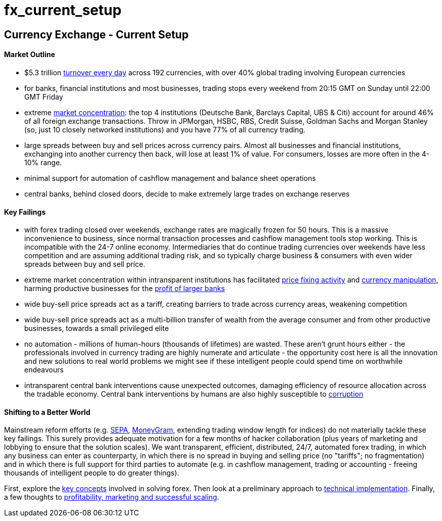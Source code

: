 = fx_current_setup

:toc:

== Currency Exchange - Current Setup

==== Market Outline
- $5.3 trillion  http://www.economist.com/news/economic-and-financial-indicators/21586351-global-foreign-exchange-turnover"[turnover every day] across 192 currencies, with over 40% global trading involving European currencies

- for banks, financial institutions and most businesses, trading stops every weekend from 20:15 GMT on Sunday until 22:00 GMT Friday

- extreme http://cbs.db.com/new/docs/DB_FXRESULTS_HR_Final3_180511.pdf[market concentration]: the top 4 institutions (Deutsche Bank, Barclays Capital, UBS & Citi) account for around 46% of all foreign exchange transactions. Throw in JPMorgan, HSBC, RBS, Credit Suisse, Goldman Sachs and Morgan Stanley (so, just 10 closely networked institutions) and you have 77% of all currency trading.

- large spreads between buy and sell prices across currency pairs. Almost all businesses and financial institutions, exchanging into another currency  then back, will lose at least 1% of value. For consumers, losses are more often in the 4-10% range.

- minimal support for automation of cashflow management and balance sheet operations

- central banks, behind closed doors, decide to make extremely large trades on exchange reserves

==== Key Failings
- with forex trading closed over weekends, exchange rates are magically frozen for 50 hours. This is a massive inconvenience to business, since normal transaction processes and cashflow management tools stop working. This is incompatible with the 24-7 online economy. Intermediaries that do continue trading currencies over weekends have less competition and are assuming additional trading risk, and so typically charge business & consumers with even wider spreads between buy and sell price.

- extreme market concentration within intransparent institutions has facilitated http://www.ft.com/cms/s/0/af9a8778-2cdb-11e3-8281-00144feab7de.html#axzz2iImi6W6v[price fixing activity] and http://www.bbc.co.uk/news/business-24773173[currency manipulation], harming productive businesses for the https://www.google.co.uk/url?sa=t&rct=j&q=&esrc=s&source=web&cd=1&cad=rja&ved=0CDEQqQIwAA&url=http%3A%2F%2Fwww.economist.com%2Fblogs%2Fschumpeter%2F2013%2F12%2Flibor-scandal&ei=3DSgUqyhLMzwhQf4jIAg&usg=AFQjCNHMcCbzS_rZ3f7jQOfCOXVbuJiiHA&sig2=HF25ANuiY0KhQEwLmWj9Xg&bvm=bv.57155469,d.bGE[profit of larger banks]
////
http://www.economist.com/blogs/schumpeter/2013/12/libor-scandal[profit of larger banks]
////
- wide buy-sell price spreads act as a tariff, creating barriers to trade across currency areas, weakening competition

- wide buy-sell price spreads act as a multi-billion transfer of wealth from the average consumer and from other productive businesses, towards a small privileged elite

- no automation - millions of human-hours (thousands of lifetimes) are wasted. These aren't grunt hours either - the professionals involved in currency trading are highly numerate and articulate - the opportunity cost here is all the innovation and new solutions to real world problems we might see if these intelligent people could spend time on worthwhile endeavours

- intransparent central bank interventions cause unexpected outcomes, damaging efficiency of resource allocation across the tradable economy. Central bank interventions by humans are also highly susceptible to http://www.bbc.co.uk/news/business-26450643[corruption]

==== Shifting to a Better World

Mainstream reform efforts (e.g. http://ec.europa.eu/internal_market/payments/sepa/[SEPA], http://global.moneygram.com/ro/en[MoneyGram], extending trading window length for indices) do not materially tackle these key failings. This surely provides adequate motivation for a few months of hacker collaboration (plus years of marketing and lobbying to ensure that the solution scales). We want transparent, efficient, distributed, 24/7, automated forex trading, in which any business can enter as counterparty, in which there is no spread in buying and selling price (no "tariffs"; no fragmentation) and in which there is full support for third parties to automate (e.g. in cashflow management, trading or accounting - freeing thousands of intelligent people to do greater things).

First, explore the https://gist.github.com/shaundaley39/7061433#file-fx_key_concepts-adoc[key concepts] involved in solving forex. Then look at a preliminary approach to https://gist.github.com/shaundaley39/7061546#file-fx_implementation-adoc[technical implementation]. Finally, a few thoughts to https://gist.github.com/shaundaley39/7062221#file-fx_marketing-adoc[profitability, marketing and successful scaling].